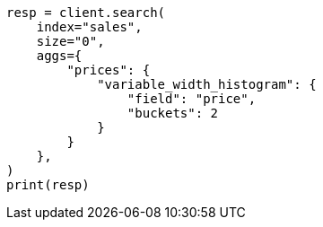// This file is autogenerated, DO NOT EDIT
// aggregations/bucket/variablewidthhistogram-aggregation.asciidoc:18

[source, python]
----
resp = client.search(
    index="sales",
    size="0",
    aggs={
        "prices": {
            "variable_width_histogram": {
                "field": "price",
                "buckets": 2
            }
        }
    },
)
print(resp)
----
